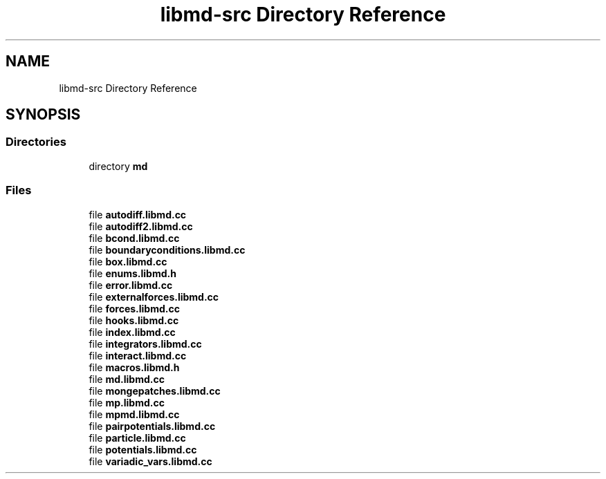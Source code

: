 .TH "libmd-src Directory Reference" 3 "Tue Sep 29 2020" "Version -0." "libmd" \" -*- nroff -*-
.ad l
.nh
.SH NAME
libmd-src Directory Reference
.SH SYNOPSIS
.br
.PP
.SS "Directories"

.in +1c
.ti -1c
.RI "directory \fBmd\fP"
.br
.in -1c
.SS "Files"

.in +1c
.ti -1c
.RI "file \fBautodiff\&.libmd\&.cc\fP"
.br
.ti -1c
.RI "file \fBautodiff2\&.libmd\&.cc\fP"
.br
.ti -1c
.RI "file \fBbcond\&.libmd\&.cc\fP"
.br
.ti -1c
.RI "file \fBboundaryconditions\&.libmd\&.cc\fP"
.br
.ti -1c
.RI "file \fBbox\&.libmd\&.cc\fP"
.br
.ti -1c
.RI "file \fBenums\&.libmd\&.h\fP"
.br
.ti -1c
.RI "file \fBerror\&.libmd\&.cc\fP"
.br
.ti -1c
.RI "file \fBexternalforces\&.libmd\&.cc\fP"
.br
.ti -1c
.RI "file \fBforces\&.libmd\&.cc\fP"
.br
.ti -1c
.RI "file \fBhooks\&.libmd\&.cc\fP"
.br
.ti -1c
.RI "file \fBindex\&.libmd\&.cc\fP"
.br
.ti -1c
.RI "file \fBintegrators\&.libmd\&.cc\fP"
.br
.ti -1c
.RI "file \fBinteract\&.libmd\&.cc\fP"
.br
.ti -1c
.RI "file \fBmacros\&.libmd\&.h\fP"
.br
.ti -1c
.RI "file \fBmd\&.libmd\&.cc\fP"
.br
.ti -1c
.RI "file \fBmongepatches\&.libmd\&.cc\fP"
.br
.ti -1c
.RI "file \fBmp\&.libmd\&.cc\fP"
.br
.ti -1c
.RI "file \fBmpmd\&.libmd\&.cc\fP"
.br
.ti -1c
.RI "file \fBpairpotentials\&.libmd\&.cc\fP"
.br
.ti -1c
.RI "file \fBparticle\&.libmd\&.cc\fP"
.br
.ti -1c
.RI "file \fBpotentials\&.libmd\&.cc\fP"
.br
.ti -1c
.RI "file \fBvariadic_vars\&.libmd\&.cc\fP"
.br
.in -1c
